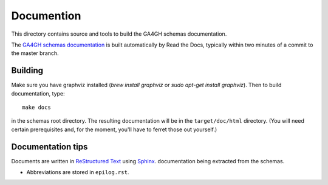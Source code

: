 Documention
!!!!!!!!!!!

This directory contains source and tools to build the GA4GH schemas
documentation.

The `GA4GH schemas documentation
<http://ga4gh-schemas.readthedocs.org/>`_ is built automatically by
Read the Docs, typically within two minutes of a commit to the master
branch.


Building
@@@@@@@@

Make sure you have graphviz installed (`brew install graphviz` or `sudo apt-get install graphviz`).
Then to build documentation, type::

  make docs

in the schemas root directory.  The resulting documentation will be in
the ``target/doc/html`` directory.  (You will need certain
prerequisites and, for the moment, you'll have to ferret those out
yourself.)


Documentation tips
@@@@@@@@@@@@@@@@@@

Documents are written in `ReStructured Text
<http://sphinx-doc.org/rest.html>`_ using `Sphinx
<http://sphinx-doc.org/>`_.  documentation being extracted from the
schemas.

- Abbreviations are stored in ``epilog.rst``.
